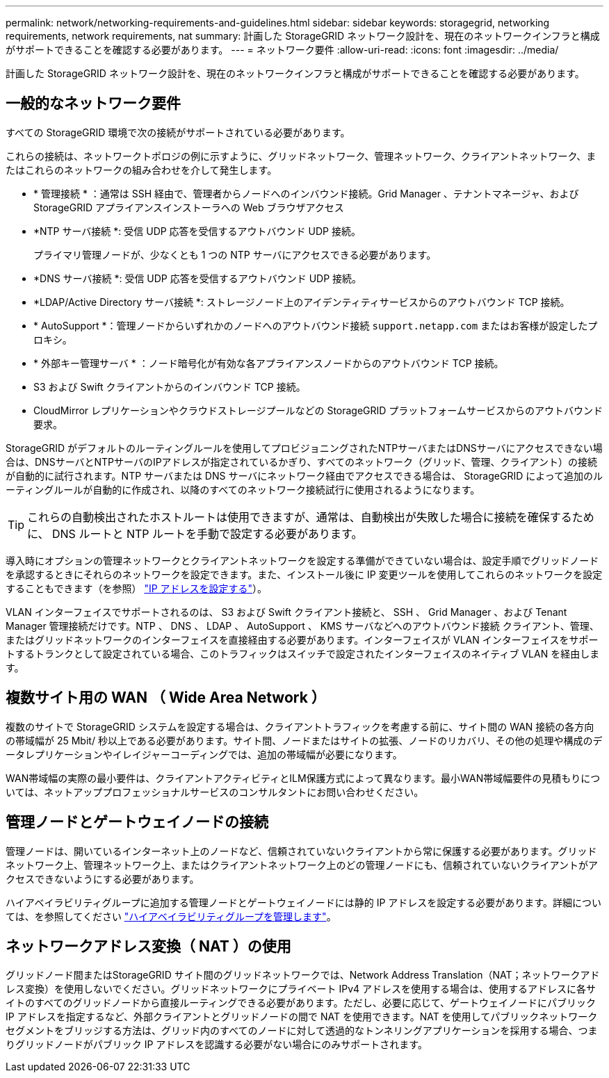 ---
permalink: network/networking-requirements-and-guidelines.html 
sidebar: sidebar 
keywords: storagegrid, networking requirements, network requirements, nat 
summary: 計画した StorageGRID ネットワーク設計を、現在のネットワークインフラと構成がサポートできることを確認する必要があります。 
---
= ネットワーク要件
:allow-uri-read: 
:icons: font
:imagesdir: ../media/


[role="lead"]
計画した StorageGRID ネットワーク設計を、現在のネットワークインフラと構成がサポートできることを確認する必要があります。



== 一般的なネットワーク要件

すべての StorageGRID 環境で次の接続がサポートされている必要があります。

これらの接続は、ネットワークトポロジの例に示すように、グリッドネットワーク、管理ネットワーク、クライアントネットワーク、またはこれらのネットワークの組み合わせを介して発生します。

* * 管理接続 * ：通常は SSH 経由で、管理者からノードへのインバウンド接続。Grid Manager 、テナントマネージャ、および StorageGRID アプライアンスインストーラへの Web ブラウザアクセス
* *NTP サーバ接続 *: 受信 UDP 応答を受信するアウトバウンド UDP 接続。
+
プライマリ管理ノードが、少なくとも 1 つの NTP サーバにアクセスできる必要があります。

* *DNS サーバ接続 *: 受信 UDP 応答を受信するアウトバウンド UDP 接続。
* *LDAP/Active Directory サーバ接続 *: ストレージノード上のアイデンティティサービスからのアウトバウンド TCP 接続。
* * AutoSupport *：管理ノードからいずれかのノードへのアウトバウンド接続 `support.netapp.com` またはお客様が設定したプロキシ。
* * 外部キー管理サーバ * ：ノード暗号化が有効な各アプライアンスノードからのアウトバウンド TCP 接続。
* S3 および Swift クライアントからのインバウンド TCP 接続。
* CloudMirror レプリケーションやクラウドストレージプールなどの StorageGRID プラットフォームサービスからのアウトバウンド要求。


StorageGRID がデフォルトのルーティングルールを使用してプロビジョニングされたNTPサーバまたはDNSサーバにアクセスできない場合は、DNSサーバとNTPサーバのIPアドレスが指定されているかぎり、すべてのネットワーク（グリッド、管理、クライアント）の接続が自動的に試行されます。NTP サーバまたは DNS サーバにネットワーク経由でアクセスできる場合は、 StorageGRID によって追加のルーティングルールが自動的に作成され、以降のすべてのネットワーク接続試行に使用されるようになります。


TIP: これらの自動検出されたホストルートは使用できますが、通常は、自動検出が失敗した場合に接続を確保するために、 DNS ルートと NTP ルートを手動で設定する必要があります。

導入時にオプションの管理ネットワークとクライアントネットワークを設定する準備ができていない場合は、設定手順でグリッドノードを承認するときにそれらのネットワークを設定できます。また、インストール後に IP 変更ツールを使用してこれらのネットワークを設定することもできます（を参照） link:../maintain/configuring-ip-addresses.html["IP アドレスを設定する"]）。

VLAN インターフェイスでサポートされるのは、 S3 および Swift クライアント接続と、 SSH 、 Grid Manager 、および Tenant Manager 管理接続だけです。NTP 、 DNS 、 LDAP 、 AutoSupport 、 KMS サーバなどへのアウトバウンド接続 クライアント、管理、またはグリッドネットワークのインターフェイスを直接経由する必要があります。インターフェイスが VLAN インターフェイスをサポートするトランクとして設定されている場合、このトラフィックはスイッチで設定されたインターフェイスのネイティブ VLAN を経由します。



== 複数サイト用の WAN （ Wide Area Network ）

複数のサイトで StorageGRID システムを設定する場合は、クライアントトラフィックを考慮する前に、サイト間の WAN 接続の各方向の帯域幅が 25 Mbit/ 秒以上である必要があります。サイト間、ノードまたはサイトの拡張、ノードのリカバリ、その他の処理や構成のデータレプリケーションやイレイジャーコーディングでは、追加の帯域幅が必要になります。

WAN帯域幅の実際の最小要件は、クライアントアクティビティとILM保護方式によって異なります。最小WAN帯域幅要件の見積もりについては、ネットアッププロフェッショナルサービスのコンサルタントにお問い合わせください。



== 管理ノードとゲートウェイノードの接続

管理ノードは、開いているインターネット上のノードなど、信頼されていないクライアントから常に保護する必要があります。グリッドネットワーク上、管理ネットワーク上、またはクライアントネットワーク上のどの管理ノードにも、信頼されていないクライアントがアクセスできないようにする必要があります。

ハイアベイラビリティグループに追加する管理ノードとゲートウェイノードには静的 IP アドレスを設定する必要があります。詳細については、を参照してください link:../admin/managing-high-availability-groups.html["ハイアベイラビリティグループを管理します"]。



== ネットワークアドレス変換（ NAT ）の使用

グリッドノード間またはStorageGRID サイト間のグリッドネットワークでは、Network Address Translation（NAT；ネットワークアドレス変換）を使用しないでください。グリッドネットワークにプライベート IPv4 アドレスを使用する場合は、使用するアドレスに各サイトのすべてのグリッドノードから直接ルーティングできる必要があります。ただし、必要に応じて、ゲートウェイノードにパブリック IP アドレスを指定するなど、外部クライアントとグリッドノードの間で NAT を使用できます。NAT を使用してパブリックネットワークセグメントをブリッジする方法は、グリッド内のすべてのノードに対して透過的なトンネリングアプリケーションを採用する場合、つまりグリッドノードがパブリック IP アドレスを認識する必要がない場合にのみサポートされます。
